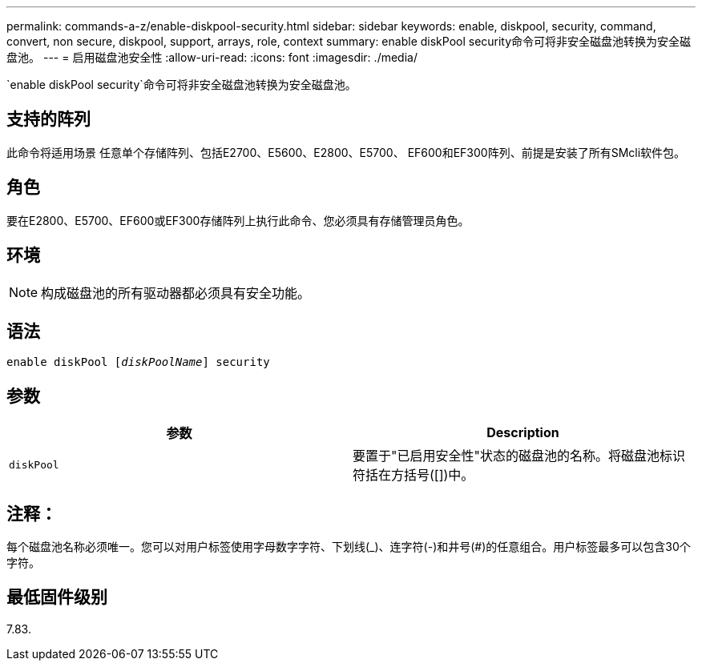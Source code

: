 ---
permalink: commands-a-z/enable-diskpool-security.html 
sidebar: sidebar 
keywords: enable, diskpool, security, command, convert, non secure, diskpool, support, arrays, role, context 
summary: enable diskPool security命令可将非安全磁盘池转换为安全磁盘池。 
---
= 启用磁盘池安全性
:allow-uri-read: 
:icons: font
:imagesdir: ./media/


[role="lead"]
`enable diskPool security`命令可将非安全磁盘池转换为安全磁盘池。



== 支持的阵列

此命令将适用场景 任意单个存储阵列、包括E2700、E5600、E2800、E5700、 EF600和EF300阵列、前提是安装了所有SMcli软件包。



== 角色

要在E2800、E5700、EF600或EF300存储阵列上执行此命令、您必须具有存储管理员角色。



== 环境

[NOTE]
====
构成磁盘池的所有驱动器都必须具有安全功能。

====


== 语法

[listing, subs="+macros"]
----
pass:quotes[enable diskPool [_diskPoolName_]] security
----


== 参数

[cols="2*"]
|===
| 参数 | Description 


 a| 
`diskPool`
 a| 
要置于"已启用安全性"状态的磁盘池的名称。将磁盘池标识符括在方括号([])中。

|===


== 注释：

每个磁盘池名称必须唯一。您可以对用户标签使用字母数字字符、下划线(_)、连字符(-)和井号(#)的任意组合。用户标签最多可以包含30个字符。



== 最低固件级别

7.83.
